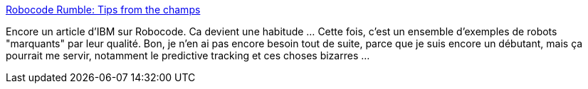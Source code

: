 :jbake-type: post
:jbake-status: published
:jbake-title: Robocode Rumble: Tips from the champs
:jbake-tags: robocode,documentation,exemple,java,programming,jeu,robot,_mois_déc.,_année_2008
:jbake-date: 2008-12-14
:jbake-depth: ../
:jbake-uri: shaarli/1229267175000.adoc
:jbake-source: https://nicolas-delsaux.hd.free.fr/Shaarli?searchterm=http%3A%2F%2Fwww.ibm.com%2Fdeveloperworks%2Flibrary%2Fj-robowrap.html&searchtags=robocode+documentation+exemple+java+programming+jeu+robot+_mois_d%C3%A9c.+_ann%C3%A9e_2008
:jbake-style: shaarli

http://www.ibm.com/developerworks/library/j-robowrap.html[Robocode Rumble: Tips from the champs]

Encore un article d'IBM sur Robocode. Ca devient une habitude ... Cette fois, c'est un ensemble d'exemples de robots "marquants" par leur qualité. Bon, je n'en ai pas encore besoin tout de suite, parce que je suis encore un débutant, mais ça pourrait me servir, notamment le predictive tracking et ces choses bizarres ...
